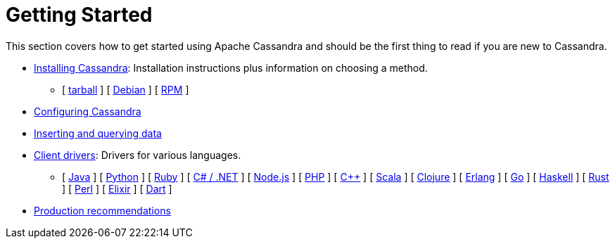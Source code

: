 = Getting Started

This section covers how to get started using Apache Cassandra and should
be the first thing to read if you are new to Cassandra.

* xref:getting_started/installing.adoc[Installing Cassandra]: Installation instructions plus information on choosing a method.  
** [ xref:getting_started/installing.adoc#installing-the-binary-tarball[tarball] ]
[ xref:getting_started/installing.adoc#installing-the-debian-packages[Debian] ]
[ xref:getting_started/installing.adoc#installing-the-rpm-packages[RPM] ]
* xref:getting_started/configuring.adoc[Configuring Cassandra]
* xref:getting_started/querying.adoc[Inserting and querying data]
* xref:getting_started/drivers.adoc[Client drivers]: Drivers for various languages.
** [ xref:getting_started/drivers.adoc#java[Java] ]
 [ xref:getting_started/drivers.adoc#python[Python] ]
 [ xref:getting_started/drivers.adoc#ruby[Ruby] ]
 [ xref:getting_started/drivers.adoc#c-net[C# / .NET] ]
 [ xref:getting_started/drivers.adoc#nodejs[Node.js] ]
 [ xref:getting_started/drivers.adoc#php[PHP] ]
 [ xref:getting_started/drivers.adoc#c[C++] ]
 [ xref:getting_started/drivers.adoc#scala[Scala] ]
 [ xref:getting_started/drivers.adoc#clojure[Clojure] ]
 [ xref:getting_started/drivers.adoc#erlang[Erlang] ]
 [ xref:getting_started/drivers.adoc#go[Go] ]
 [ xref:getting_started/drivers.adoc#haskell[Haskell] ]
 [ xref:getting_started/drivers.adoc#rust[Rust] ]
 [ xref:getting_started/drivers.adoc#perl[Perl] ]
 [ xref:getting_started/drivers.adoc#elixir[Elixir] ]
 [ xref:getting_started/drivers.adoc#dart[Dart] ]
* xref:getting_started/production.adoc[Production recommendations]
